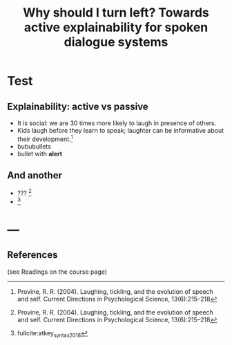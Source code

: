 #+LANGUAGE: british
#+OPTIONS: H:2 toc:nil *:t ':t ’:t ":t
#+LATEX_CLASS: beamer
#+LATEX_CLASS_OPTIONS: [t,xcolor=dvipsnames]
#+BEAMER_THEME: chapote
#+BEAMER_COLOR_THEME:
#+BEAMER_FONT_THEME:
#+BEAMER_INNER_THEME:
#+BEAMER_OUTER_THEME:
#+startup: beamer
#+BEAMER_HEADER: \usefonttheme{professionalfonts}
#+BEAMER_HEADER: \usefonttheme{structurebold}
#+BEAMER_HEADER: \usepackage{fontspec}
#+BEAMER_HEADER: \setsansfont{Bligh}
#+BEAMER_HEADER: \setmainfont[Numbers={OldStyle},UprightFont=*-Regular, ItalicFont=*-Italic,  BoldFont=*-Bold,]{Bressay}
#+BEAMER_HEADER: \usepackage[english]{babel}
#+BEAMER_HEADER: \usepackage[backend=bibtex8,natbib=true,doi=false]{biblatex}\addbibresource{lacatoda.bib}
#+BEAMER_HEADER:\bibliographystyle{apalike}

#+BEAMER_HEADER: \date[ReInAct-2021]{Reasoning and Interaction (ReInAct) 2021}
#+BEAMER_HEADER: \author[V. Maraev et al.]{\alert{Vladislav Maraev}\\ Ellen Breitholtz\\ Christine Howes \\ Jean-Philippe Bernardy}
#+BEAMER_HEADER: \institute{Centre for Linguistic Theory and Studies in Probability (CLASP), Department of Philosophy, Linguistics and Theory of Science, University of Gothenburg}

#+TITLE: Why should I turn left? Towards active explainability for spoken dialogue systems

* Test
** Explainability: active vs passive
- It is social: we are 30 times more likely to laugh in presence of others.
- Kids laugh before they learn to speak; laughter can be informative
  about their development.[fn::Provine, R. R. (2004). Laughing, tickling, and the evolution of speech and self. Current Directions in Psychological Science, 13(6):215–218]
- bububullets
- bullet with *alert*
** And another 
- ??? [fn::Provine, R. R. (2004). Laughing, tickling, and the evolution of speech and self. Current Directions in Psychological Science, 13(6):215–218]
- [fn::fullcite:atkey_syntax_2018]
* ---
** References
:PROPERTIES:
:BEAMER_opt: allowframebreaks,label=
:END:  
(see Readings on the course page)

@@latex: \scriptsize @@

